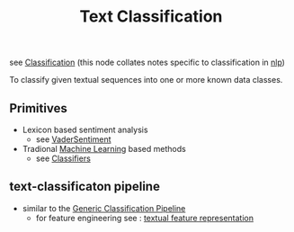 :PROPERTIES:
:ID:       f8d2207f-86d3-4501-a7bc-393fb53c52c1
:END:
#+title: Text Classification
#+filetags: :task:nlp:

see [[id:0fb8c9c4-f491-4d40-b6b7-a6a331316c01][Classification]]
(this node collates notes specific to classification in [[id:20230713T150554.400026][nlp]]) 

#+begin_center
To classify given textual sequences into one or more known data classes.
#+end_center

** Primitives
 - Lexicon based sentiment analysis
   - see [[https://vadersentiment.readthedocs.io/en/latest/][VaderSentiment]] 
 - Tradional [[id:20230713T110006.406161][Machine Learning]] based methods
   - see [[id:31a028e3-f87a-4aae-85b7-04bc0c8a32af][Classifiers]]
** text-classificaton pipeline
 - similar to the [[id:b5bbb126-c808-468c-962d-8361aa8c8dd1][Generic Classification Pipeline]]
   - for feature engineering see : [[id:3f69fc50-5e0b-4bbd-8909-ee777434a1f5][textual feature representation]]
     
